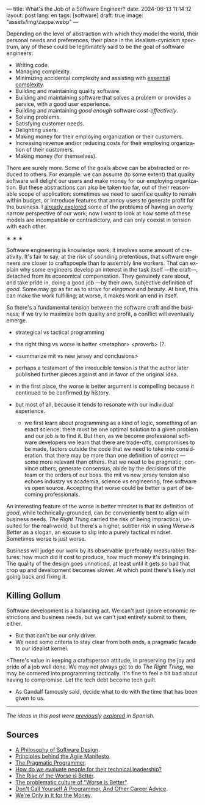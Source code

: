 ---
title: What's the Job of a Software Engineer?
date: 2024-06-13 11:14:12
layout: post
lang: en
tags: [software]
draft: true
image: "assets/img/zappa.webp"
---
#+OPTIONS: toc:nil num:nil
#+LANGUAGE: en

Depending on the level of abstraction with which they model the world, their personal needs and preferences, their place in the idealism-cynicism spectrum, any of these could be legitimately said to be the goal of software engineers:

- Writing code.
- Managing complexity.
- Minimizing accidental complexity and assisting with [[file:a-note-on-essential-complexity][essential complexity]].
- Building and maintaining quality software.
- Building and maintaining software that solves a problem or provides a service, with a good user experience.
- Building and maintaining /good enough/ software /cost-effectively/.
- Solving problems.
- Satisfying customer needs.
- Delighting users.
- Making money for their employing organization or their customers.
- Increasing revenue and/or reducing costs for their employing organization of their customers.
- Making money (for themselves).

There are surely more. Some of the goals above can be abstracted or reduced to others. For example: we can assume (to some extent) that quality software will delight our users and make money for our employing organization. But these abstractions can also be taken too far, out of their reasonable scope of application: sometimes we need to sacrifice quality to remain within budget, or introduce features that annoy users to generate profit for the business. I [[file:code-is-run-more-than-read][already explored]] some of the problems of having an overly narrow perspective of our work; now I want to look at how some of these models are incompatible or contradictory, and can only coexist in tension with each other.

#+BEGIN_CENTER
\lowast{} \lowast{} \lowast{}
#+END_CENTER


Software engineering is knowledge work; it involves some amount of creativity. It's fair to say, at the risk of sounding pretentious, that software engineers are closer to craftspoeple than to assembly line workers. That can explain why some engineers develop an interest in the task itself ---the craft---, detached from its economical compensation. They genuinely care about, and take pride in, doing a good job ---by their own, subjective definition of /good/. Some may go as far as to strive for /elegance/ and /beauty/. At best, this can make the work fulfilling; at worse, it makes work an end in itself.

So there's a fundamental tension between the software craft and the business; if we try to maximize both quality and profit, a conflict will eventually emerge.

- strategical vs tactical programming

- the right thing vs worse is better <metaphor> <proverb> (?.
- <summarize mit vs new jersey and conclusions>
- perhaps a testament of the irreducible tension is that the author later published further pieces against and in favor of the original idea.
- in the first place, the worse is better argument is compelling because it continued to be confirmed by history.
- but most of all, because it tends to resonate with our individual experience.
  - we first learn about programming as a kind of logic, something of an exact science: there must be one optimal solution to a given problem and our job is to find it. But then, as we become professional software developers we learn that there are trade-offs, compromises to be made, factors outside the code that we need to take into consideration. that there may be more than one definition of /correct/ ---some more relevant than others. that we need to be pragmatic, convince others, generate consensus, abide by the decisions of the team or the orders of our boss. the mit vs new jersey tension also echoes industry vs academia, science vs engineering, free software vs open source. Accepting that worse could be better is part of becoming professionals.

An interesting feature of the worse is better mindset is that its definition of /good/, while technically-grounded, can be conveniently bent to align with business needs. /The Right Thing/ carried the risk of being impractical, unsuited for the real-world, but there's a higher, subtler risk in using /Worse is Better/ as a slogan, an excuse to slip into a purely tactical mindset. Sometimes worse is just worse.

Business will judge our work by its observable (preferably measurable) features: how much did it cost to produce, how much money it's bringing in. The quality of the design goes unnoticed, at least until it gets so bad that crop up and development becomes slower. At which point there's likely not going back and fixing it.

** Killing Gollum
Software development is a balancing act. We can't just ignore economic restrictions and business needs, but we can't just entirely submit to them, either.
- But that can't be our only driver.
- We need some criteria to stay clear from both ends, a pragmatic facade to our idealist kernel.

<There's value in keeping a craftsperson attitude, in preserving the joy and pride of a job well done. We may not always get to do /The Right Thing/, we may be cornered into programming tactically. It's fine to feel a bit bad about having to compromise. Let the tech debt become tech guilt.

 # Entonces solo vamos a permitirnos cortar camino cuando lo justifique un análisis; vamos a simplificar el código aunque ya funcione; vamos a negociar por tiempo para mejorar los sistemas o vamos a pasar las mejoras por contrabando. Sembrar belleza al costado del camino, maximizar el beneficio de la complejidad que eliminemos. Pensar estratégicamente, aunque solo alcancemos a ejecutar una parte de lo que creamos necesario. Hacer lo que se pueda con el tiempo que tengamos.
- As Gandalf famously said, decide what to do with the time that has been given to us.

-----
/The ideas in this post were [[file:worse-is-better-is-worse-is-better][previously]] [[file:inocencia-interrumpida][explored]] in Spanish./

** Sources
- [[https://web.stanford.edu/~ouster/cgi-bin/aposd.php][A Philosophy of Software Design]].
- [[https://agilemanifesto.org/principles.html][Principles behind the Agile Manifesto]].
- [[https://pragprog.com/titles/tpp20/the-pragmatic-programmer-20th-anniversary-edition/][The Pragmatic Programmer]].
- [[https://chelseatroy.com/2024/03/29/how-do-we-evaluate-people-for-their-technical-leadership/][How do we evaluate people for their technical leadership?]]
- [[https://www.dreamsongs.com/WorseIsBetter.html][The Rise of the Worse is Better]].
- [[http://pchiusano.github.io/2014-10-13/worseisworse.html][The problematic culture of "Worse is Better"]].
- [[https://www.kalzumeus.com/2011/10/28/dont-call-yourself-a-programmer/][Don't Call Yourself A Programmer, And Other Career Advice]].
- [[https://en.wikipedia.org/wiki/We're_Only_in_It_for_the_Money][We're Only in It for the Money]].
